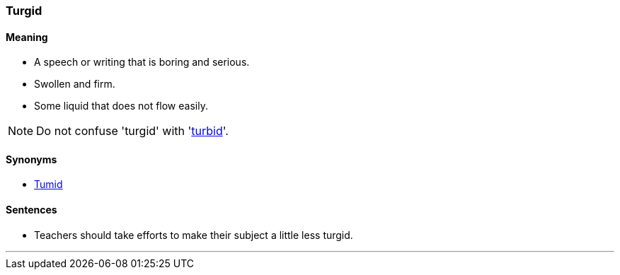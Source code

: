 === Turgid

==== Meaning

* A speech or writing that is boring and serious.
* Swollen and firm.
* Some liquid that does not flow easily.

NOTE: Do not confuse 'turgid' with 'link:#_turbid[turbid]'.

==== Synonyms

* link:#_tumid[Tumid]

==== Sentences

* Teachers should take efforts to make their subject a little less [.underline]#turgid#.

'''
